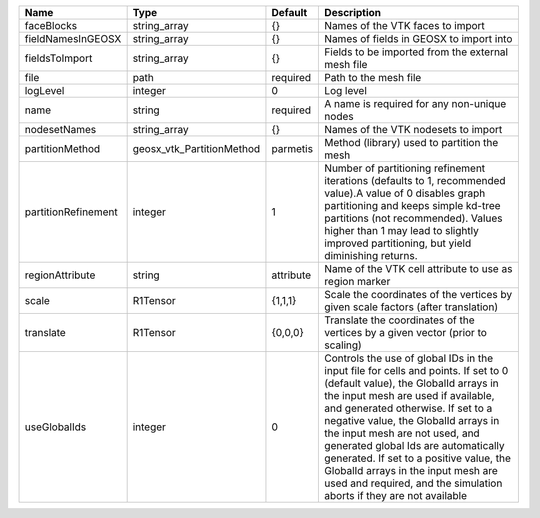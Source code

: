 

=================== ========================= ========= ============================================================================================================================================================================================================================================================================================================================================================================================================================================================================ 
Name                Type                      Default   Description                                                                                                                                                                                                                                                                                                                                                                                                                                                                  
=================== ========================= ========= ============================================================================================================================================================================================================================================================================================================================================================================================================================================================================ 
faceBlocks          string_array              {}        Names of the VTK faces to import                                                                                                                                                                                                                                                                                                                                                                                                                                             
fieldNamesInGEOSX   string_array              {}        Names of fields in GEOSX to import into                                                                                                                                                                                                                                                                                                                                                                                                                                      
fieldsToImport      string_array              {}        Fields to be imported from the external mesh file                                                                                                                                                                                                                                                                                                                                                                                                                            
file                path                      required  Path to the mesh file                                                                                                                                                                                                                                                                                                                                                                                                                                                        
logLevel            integer                   0         Log level                                                                                                                                                                                                                                                                                                                                                                                                                                                                    
name                string                    required  A name is required for any non-unique nodes                                                                                                                                                                                                                                                                                                                                                                                                                                  
nodesetNames        string_array              {}        Names of the VTK nodesets to import                                                                                                                                                                                                                                                                                                                                                                                                                                          
partitionMethod     geosx_vtk_PartitionMethod parmetis  Method (library) used to partition the mesh                                                                                                                                                                                                                                                                                                                                                                                                                                  
partitionRefinement integer                   1         Number of partitioning refinement iterations (defaults to 1, recommended value).A value of 0 disables graph partitioning and keeps simple kd-tree partitions (not recommended). Values higher than 1 may lead to slightly improved partitioning, but yield diminishing returns.                                                                                                                                                                                              
regionAttribute     string                    attribute Name of the VTK cell attribute to use as region marker                                                                                                                                                                                                                                                                                                                                                                                                                       
scale               R1Tensor                  {1,1,1}   Scale the coordinates of the vertices by given scale factors (after translation)                                                                                                                                                                                                                                                                                                                                                                                             
translate           R1Tensor                  {0,0,0}   Translate the coordinates of the vertices by a given vector (prior to scaling)                                                                                                                                                                                                                                                                                                                                                                                               
useGlobalIds        integer                   0         Controls the use of global IDs in the input file for cells and points. If set to 0 (default value), the GlobalId arrays in the input mesh are used if available, and generated otherwise. If set to a negative value, the GlobalId arrays in the input mesh are not used, and generated global Ids are automatically generated. If set to a positive value, the GlobalId arrays in the input mesh are used and required, and the simulation aborts if they are not available 
=================== ========================= ========= ============================================================================================================================================================================================================================================================================================================================================================================================================================================================================ 


